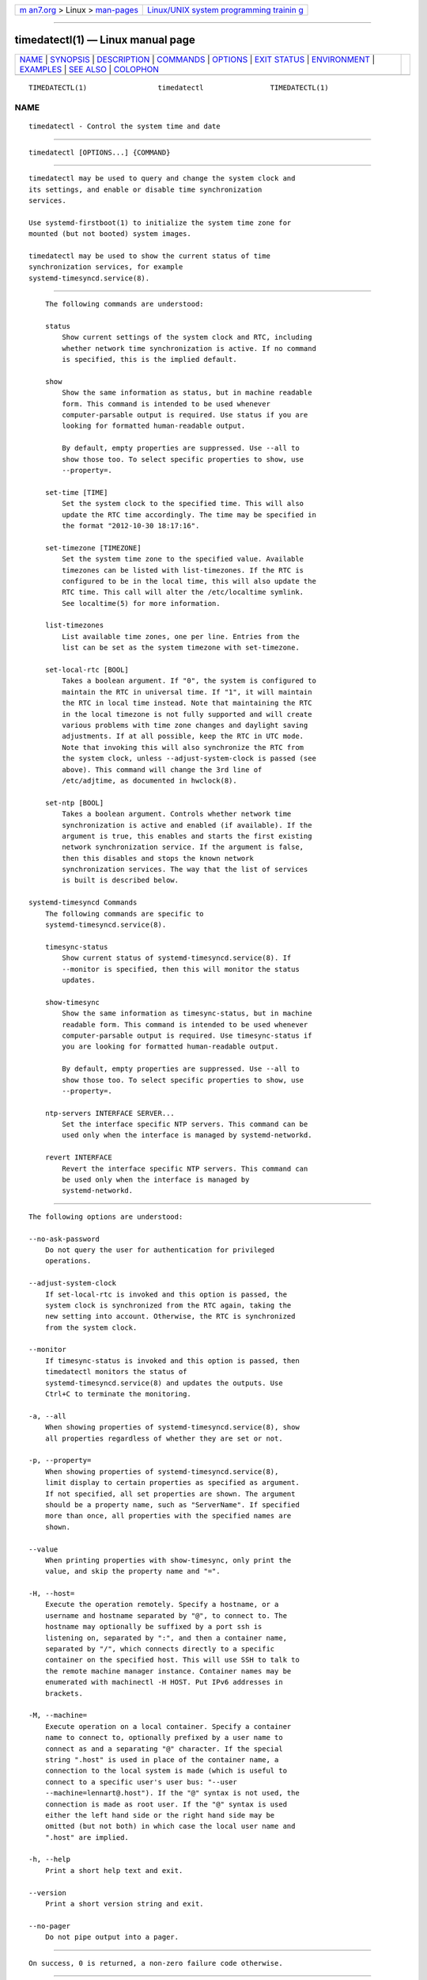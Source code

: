 .. container:: page-top

.. container:: nav-bar

   +----------------------------------+----------------------------------+
   | `m                               | `Linux/UNIX system programming   |
   | an7.org <../../../index.html>`__ | trainin                          |
   | > Linux >                        | g <http://man7.org/training/>`__ |
   | `man-pages <../index.html>`__    |                                  |
   +----------------------------------+----------------------------------+

--------------

timedatectl(1) — Linux manual page
==================================

+-----------------------------------+-----------------------------------+
| `NAME <#NAME>`__ \|               |                                   |
| `SYNOPSIS <#SYNOPSIS>`__ \|       |                                   |
| `DESCRIPTION <#DESCRIPTION>`__ \| |                                   |
| `COMMANDS <#COMMANDS>`__ \|       |                                   |
| `OPTIONS <#OPTIONS>`__ \|         |                                   |
| `EXIT STATUS <#EXIT_STATUS>`__ \| |                                   |
| `ENVIRONMENT <#ENVIRONMENT>`__ \| |                                   |
| `EXAMPLES <#EXAMPLES>`__ \|       |                                   |
| `SEE ALSO <#SEE_ALSO>`__ \|       |                                   |
| `COLOPHON <#COLOPHON>`__          |                                   |
+-----------------------------------+-----------------------------------+
| .. container:: man-search-box     |                                   |
+-----------------------------------+-----------------------------------+

::

   TIMEDATECTL(1)                 timedatectl                TIMEDATECTL(1)

NAME
-------------------------------------------------

::

          timedatectl - Control the system time and date


---------------------------------------------------------

::

          timedatectl [OPTIONS...] {COMMAND}


---------------------------------------------------------------

::

          timedatectl may be used to query and change the system clock and
          its settings, and enable or disable time synchronization
          services.

          Use systemd-firstboot(1) to initialize the system time zone for
          mounted (but not booted) system images.

          timedatectl may be used to show the current status of time
          synchronization services, for example
          systemd-timesyncd.service(8).


---------------------------------------------------------

::

          The following commands are understood:

          status
              Show current settings of the system clock and RTC, including
              whether network time synchronization is active. If no command
              is specified, this is the implied default.

          show
              Show the same information as status, but in machine readable
              form. This command is intended to be used whenever
              computer-parsable output is required. Use status if you are
              looking for formatted human-readable output.

              By default, empty properties are suppressed. Use --all to
              show those too. To select specific properties to show, use
              --property=.

          set-time [TIME]
              Set the system clock to the specified time. This will also
              update the RTC time accordingly. The time may be specified in
              the format "2012-10-30 18:17:16".

          set-timezone [TIMEZONE]
              Set the system time zone to the specified value. Available
              timezones can be listed with list-timezones. If the RTC is
              configured to be in the local time, this will also update the
              RTC time. This call will alter the /etc/localtime symlink.
              See localtime(5) for more information.

          list-timezones
              List available time zones, one per line. Entries from the
              list can be set as the system timezone with set-timezone.

          set-local-rtc [BOOL]
              Takes a boolean argument. If "0", the system is configured to
              maintain the RTC in universal time. If "1", it will maintain
              the RTC in local time instead. Note that maintaining the RTC
              in the local timezone is not fully supported and will create
              various problems with time zone changes and daylight saving
              adjustments. If at all possible, keep the RTC in UTC mode.
              Note that invoking this will also synchronize the RTC from
              the system clock, unless --adjust-system-clock is passed (see
              above). This command will change the 3rd line of
              /etc/adjtime, as documented in hwclock(8).

          set-ntp [BOOL]
              Takes a boolean argument. Controls whether network time
              synchronization is active and enabled (if available). If the
              argument is true, this enables and starts the first existing
              network synchronization service. If the argument is false,
              then this disables and stops the known network
              synchronization services. The way that the list of services
              is built is described below.

      systemd-timesyncd Commands
          The following commands are specific to
          systemd-timesyncd.service(8).

          timesync-status
              Show current status of systemd-timesyncd.service(8). If
              --monitor is specified, then this will monitor the status
              updates.

          show-timesync
              Show the same information as timesync-status, but in machine
              readable form. This command is intended to be used whenever
              computer-parsable output is required. Use timesync-status if
              you are looking for formatted human-readable output.

              By default, empty properties are suppressed. Use --all to
              show those too. To select specific properties to show, use
              --property=.

          ntp-servers INTERFACE SERVER...
              Set the interface specific NTP servers. This command can be
              used only when the interface is managed by systemd-networkd.

          revert INTERFACE
              Revert the interface specific NTP servers. This command can
              be used only when the interface is managed by
              systemd-networkd.


-------------------------------------------------------

::

          The following options are understood:

          --no-ask-password
              Do not query the user for authentication for privileged
              operations.

          --adjust-system-clock
              If set-local-rtc is invoked and this option is passed, the
              system clock is synchronized from the RTC again, taking the
              new setting into account. Otherwise, the RTC is synchronized
              from the system clock.

          --monitor
              If timesync-status is invoked and this option is passed, then
              timedatectl monitors the status of
              systemd-timesyncd.service(8) and updates the outputs. Use
              Ctrl+C to terminate the monitoring.

          -a, --all
              When showing properties of systemd-timesyncd.service(8), show
              all properties regardless of whether they are set or not.

          -p, --property=
              When showing properties of systemd-timesyncd.service(8),
              limit display to certain properties as specified as argument.
              If not specified, all set properties are shown. The argument
              should be a property name, such as "ServerName". If specified
              more than once, all properties with the specified names are
              shown.

          --value
              When printing properties with show-timesync, only print the
              value, and skip the property name and "=".

          -H, --host=
              Execute the operation remotely. Specify a hostname, or a
              username and hostname separated by "@", to connect to. The
              hostname may optionally be suffixed by a port ssh is
              listening on, separated by ":", and then a container name,
              separated by "/", which connects directly to a specific
              container on the specified host. This will use SSH to talk to
              the remote machine manager instance. Container names may be
              enumerated with machinectl -H HOST. Put IPv6 addresses in
              brackets.

          -M, --machine=
              Execute operation on a local container. Specify a container
              name to connect to, optionally prefixed by a user name to
              connect as and a separating "@" character. If the special
              string ".host" is used in place of the container name, a
              connection to the local system is made (which is useful to
              connect to a specific user's user bus: "--user
              --machine=lennart@.host"). If the "@" syntax is not used, the
              connection is made as root user. If the "@" syntax is used
              either the left hand side or the right hand side may be
              omitted (but not both) in which case the local user name and
              ".host" are implied.

          -h, --help
              Print a short help text and exit.

          --version
              Print a short version string and exit.

          --no-pager
              Do not pipe output into a pager.


---------------------------------------------------------------

::

          On success, 0 is returned, a non-zero failure code otherwise.


---------------------------------------------------------------

::

          $SYSTEMD_LOG_LEVEL
              The maximum log level of emitted messages (messages with a
              higher log level, i.e. less important ones, will be
              suppressed). Either one of (in order of decreasing
              importance) emerg, alert, crit, err, warning, notice, info,
              debug, or an integer in the range 0...7. See syslog(3) for
              more information.

          $SYSTEMD_LOG_COLOR
              A boolean. If true, messages written to the tty will be
              colored according to priority.

              This setting is only useful when messages are written
              directly to the terminal, because journalctl(1) and other
              tools that display logs will color messages based on the log
              level on their own.

          $SYSTEMD_LOG_TIME
              A boolean. If true, console log messages will be prefixed
              with a timestamp.

              This setting is only useful when messages are written
              directly to the terminal or a file, because journalctl(1) and
              other tools that display logs will attach timestamps based on
              the entry metadata on their own.

          $SYSTEMD_LOG_LOCATION
              A boolean. If true, messages will be prefixed with a filename
              and line number in the source code where the message
              originates.

              Note that the log location is often attached as metadata to
              journal entries anyway. Including it directly in the message
              text can nevertheless be convenient when debugging programs.

          $SYSTEMD_LOG_TID
              A boolean. If true, messages will be prefixed with the
              current numerical thread ID (TID).

              Note that the this information is attached as metadata to
              journal entries anyway. Including it directly in the message
              text can nevertheless be convenient when debugging programs.

          $SYSTEMD_LOG_TARGET
              The destination for log messages. One of console (log to the
              attached tty), console-prefixed (log to the attached tty but
              with prefixes encoding the log level and "facility", see
              syslog(3), kmsg (log to the kernel circular log buffer),
              journal (log to the journal), journal-or-kmsg (log to the
              journal if available, and to kmsg otherwise), auto (determine
              the appropriate log target automatically, the default), null
              (disable log output).

          $SYSTEMD_PAGER
              Pager to use when --no-pager is not given; overrides $PAGER.
              If neither $SYSTEMD_PAGER nor $PAGER are set, a set of
              well-known pager implementations are tried in turn, including
              less(1) and more(1), until one is found. If no pager
              implementation is discovered no pager is invoked. Setting
              this environment variable to an empty string or the value
              "cat" is equivalent to passing --no-pager.

          $SYSTEMD_LESS
              Override the options passed to less (by default "FRSXMK").

              Users might want to change two options in particular:

              K
                  This option instructs the pager to exit immediately when
                  Ctrl+C is pressed. To allow less to handle Ctrl+C itself
                  to switch back to the pager command prompt, unset this
                  option.

                  If the value of $SYSTEMD_LESS does not include "K", and
                  the pager that is invoked is less, Ctrl+C will be ignored
                  by the executable, and needs to be handled by the pager.

              X
                  This option instructs the pager to not send termcap
                  initialization and deinitialization strings to the
                  terminal. It is set by default to allow command output to
                  remain visible in the terminal even after the pager
                  exits. Nevertheless, this prevents some pager
                  functionality from working, in particular paged output
                  cannot be scrolled with the mouse.

              See less(1) for more discussion.

          $SYSTEMD_LESSCHARSET
              Override the charset passed to less (by default "utf-8", if
              the invoking terminal is determined to be UTF-8 compatible).

          $SYSTEMD_PAGERSECURE
              Takes a boolean argument. When true, the "secure" mode of the
              pager is enabled; if false, disabled. If $SYSTEMD_PAGERSECURE
              is not set at all, secure mode is enabled if the effective
              UID is not the same as the owner of the login session, see
              geteuid(2) and sd_pid_get_owner_uid(3). In secure mode,
              LESSSECURE=1 will be set when invoking the pager, and the
              pager shall disable commands that open or create new files or
              start new subprocesses. When $SYSTEMD_PAGERSECURE is not set
              at all, pagers which are not known to implement secure mode
              will not be used. (Currently only less(1) implements secure
              mode.)

              Note: when commands are invoked with elevated privileges, for
              example under sudo(8) or pkexec(1), care must be taken to
              ensure that unintended interactive features are not enabled.
              "Secure" mode for the pager may be enabled automatically as
              describe above. Setting SYSTEMD_PAGERSECURE=0 or not removing
              it from the inherited environment allows the user to invoke
              arbitrary commands. Note that if the $SYSTEMD_PAGER or $PAGER
              variables are to be honoured, $SYSTEMD_PAGERSECURE must be
              set too. It might be reasonable to completely disable the
              pager using --no-pager instead.

          $SYSTEMD_COLORS
              Takes a boolean argument. When true, systemd and related
              utilities will use colors in their output, otherwise the
              output will be monochrome. Additionally, the variable can
              take one of the following special values: "16", "256" to
              restrict the use of colors to the base 16 or 256 ANSI colors,
              respectively. This can be specified to override the automatic
              decision based on $TERM and what the console is connected to.

          $SYSTEMD_URLIFY
              The value must be a boolean. Controls whether clickable links
              should be generated in the output for terminal emulators
              supporting this. This can be specified to override the
              decision that systemd makes based on $TERM and other
              conditions.


---------------------------------------------------------

::

          Show current settings:

              $ timedatectl
                             Local time: Thu 2017-09-21 16:08:56 CEST
                         Universal time: Thu 2017-09-21 14:08:56 UTC
                               RTC time: Thu 2017-09-21 14:08:56
                              Time zone: Europe/Warsaw (CEST, +0200)
              System clock synchronized: yes
                            NTP service: active
                        RTC in local TZ: no

          Enable network time synchronization:

              $ timedatectl set-ntp true
              ==== AUTHENTICATING FOR org.freedesktop.timedate1.set-ntp ===
              Authentication is required to control whether network time synchronization shall be enabled.
              Authenticating as: user
              Password: ********
              ==== AUTHENTICATION COMPLETE ===

              $ systemctl status systemd-timesyncd.service
              ● systemd-timesyncd.service - Network Time Synchronization
                 Loaded: loaded (/usr/lib/systemd/system/systemd-timesyncd.service; enabled)
                 Active: active (running) since Mo 2015-03-30 14:20:38 CEST; 5s ago
                   Docs: man:systemd-timesyncd.service(8)
               Main PID: 595 (systemd-timesyn)
                 Status: "Using Time Server 216.239.38.15:123 (time4.google.com)."
                 CGroup: /system.slice/systemd-timesyncd.service
                         └─595 /usr/lib/systemd/systemd-timesyncd
              ...

          Show current status of systemd-timesyncd.service(8):

              $ timedatectl timesync-status
                     Server: 216.239.38.15 (time4.google.com)
              Poll interval: 1min 4s (min: 32s; max 34min 8s)
                       Leap: normal
                    Version: 4
                    Stratum: 1
                  Reference: GPS
                  Precision: 1us (-20)
              Root distance: 335us (max: 5s)
                     Offset: +316us
                      Delay: 349us
                     Jitter: 0
               Packet count: 1
                  Frequency: -8.802ppm


---------------------------------------------------------

::

          systemd(1), hwclock(8), date(1), localtime(5), systemctl(1),
          systemd-timedated.service(8), systemd-timesyncd.service(8),
          systemd-firstboot(1)

COLOPHON
---------------------------------------------------------

::

          This page is part of the systemd (systemd system and service
          manager) project.  Information about the project can be found at
          ⟨http://www.freedesktop.org/wiki/Software/systemd⟩.  If you have
          a bug report for this manual page, see
          ⟨http://www.freedesktop.org/wiki/Software/systemd/#bugreports⟩.
          This page was obtained from the project's upstream Git repository
          ⟨https://github.com/systemd/systemd.git⟩ on 2021-08-27.  (At that
          time, the date of the most recent commit that was found in the
          repository was 2021-08-27.)  If you discover any rendering
          problems in this HTML version of the page, or you believe there
          is a better or more up-to-date source for the page, or you have
          corrections or improvements to the information in this COLOPHON
          (which is not part of the original manual page), send a mail to
          man-pages@man7.org

   systemd 249                                               TIMEDATECTL(1)

--------------

Pages that refer to this page:
`systemd-firstboot(1) <../man1/systemd-firstboot.1.html>`__, 
`localtime(5) <../man5/localtime.5.html>`__, 
`systemd.time(7) <../man7/systemd.time.7.html>`__, 
`systemd-machined.service(8) <../man8/systemd-machined.service.8.html>`__, 
`systemd-timedated.service(8) <../man8/systemd-timedated.service.8.html>`__, 
`systemd-timesyncd.service(8) <../man8/systemd-timesyncd.service.8.html>`__

--------------

--------------

.. container:: footer

   +-----------------------+-----------------------+-----------------------+
   | HTML rendering        |                       | |Cover of TLPI|       |
   | created 2021-08-27 by |                       |                       |
   | `Michael              |                       |                       |
   | Ker                   |                       |                       |
   | risk <https://man7.or |                       |                       |
   | g/mtk/index.html>`__, |                       |                       |
   | author of `The Linux  |                       |                       |
   | Programming           |                       |                       |
   | Interface <https:     |                       |                       |
   | //man7.org/tlpi/>`__, |                       |                       |
   | maintainer of the     |                       |                       |
   | `Linux man-pages      |                       |                       |
   | project <             |                       |                       |
   | https://www.kernel.or |                       |                       |
   | g/doc/man-pages/>`__. |                       |                       |
   |                       |                       |                       |
   | For details of        |                       |                       |
   | in-depth **Linux/UNIX |                       |                       |
   | system programming    |                       |                       |
   | training courses**    |                       |                       |
   | that I teach, look    |                       |                       |
   | `here <https://ma     |                       |                       |
   | n7.org/training/>`__. |                       |                       |
   |                       |                       |                       |
   | Hosting by `jambit    |                       |                       |
   | GmbH                  |                       |                       |
   | <https://www.jambit.c |                       |                       |
   | om/index_en.html>`__. |                       |                       |
   +-----------------------+-----------------------+-----------------------+

--------------

.. container:: statcounter

   |Web Analytics Made Easy - StatCounter|

.. |Cover of TLPI| image:: https://man7.org/tlpi/cover/TLPI-front-cover-vsmall.png
   :target: https://man7.org/tlpi/
.. |Web Analytics Made Easy - StatCounter| image:: https://c.statcounter.com/7422636/0/9b6714ff/1/
   :class: statcounter
   :target: https://statcounter.com/
